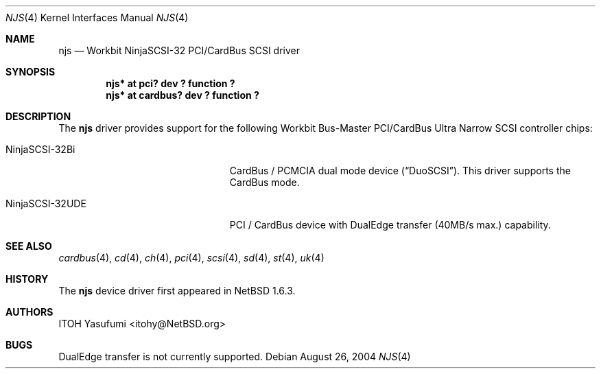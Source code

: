 .\"	$NetBSD: njs.4,v 1.3.2.4 2004/08/30 09:56:17 tron Exp $
.\"
.\" Copyright (c) 2004 The NetBSD Foundation, Inc.
.\" All rights reserved.
.\"
.\" This code is derived from software contributed to The NetBSD Foundation
.\" by ITOH Yasufumi.
.\"
.\" Redistribution and use in source and binary forms, with or without
.\" modification, are permitted provided that the following conditions
.\" are met:
.\" 1. Redistributions of source code must retain the above copyright
.\"    notice, this list of conditions and the following disclaimer.
.\" 2. Redistributions in binary form must reproduce the above copyright
.\"    notice, this list of conditions and the following disclaimer in the
.\"    documentation and/or other materials provided with the distribution.
.\" 3. All advertising materials mentioning features or use of this software
.\"    must display the following acknowledgement:
.\"        This product includes software developed by the NetBSD
.\"        Foundation, Inc. and its contributors.
.\" 4. Neither the name of The NetBSD Foundation nor the names of its
.\"    contributors may be used to endorse or promote products derived
.\"    from this software without specific prior written permission.
.\"
.\" THIS SOFTWARE IS PROVIDED BY THE NETBSD FOUNDATION, INC. AND CONTRIBUTORS
.\" ``AS IS'' AND ANY EXPRESS OR IMPLIED WARRANTIES, INCLUDING, BUT NOT LIMITED
.\" TO, THE IMPLIED WARRANTIES OF MERCHANTABILITY AND FITNESS FOR A PARTICULAR
.\" PURPOSE ARE DISCLAIMED.  IN NO EVENT SHALL THE FOUNDATION OR CONTRIBUTORS
.\" BE LIABLE FOR ANY DIRECT, INDIRECT, INCIDENTAL, SPECIAL, EXEMPLARY, OR
.\" CONSEQUENTIAL DAMAGES (INCLUDING, BUT NOT LIMITED TO, PROCUREMENT OF
.\" SUBSTITUTE GOODS OR SERVICES; LOSS OF USE, DATA, OR PROFITS; OR BUSINESS
.\" INTERRUPTION) HOWEVER CAUSED AND ON ANY THEORY OF LIABILITY, WHETHER IN
.\" CONTRACT, STRICT LIABILITY, OR TORT (INCLUDING NEGLIGENCE OR OTHERWISE)
.\" ARISING IN ANY WAY OUT OF THE USE OF THIS SOFTWARE, EVEN IF ADVISED OF THE
.\" POSSIBILITY OF SUCH DAMAGE.
.\"
.Dd August 26, 2004
.Dt NJS 4
.Os
.Sh NAME
.Nm njs
.Nd Workbit NinjaSCSI-32 PCI/CardBus SCSI driver
.Sh SYNOPSIS
.Cd "njs* at pci? dev ? function ?"
.Cd "njs* at cardbus? dev ? function ?"
.Sh DESCRIPTION
The
.Nm
driver provides support for the following
Workbit Bus-Master PCI/CardBus Ultra Narrow SCSI controller chips:
.Pp
.Bl -tag -width "NinjaSCSI-32UDE" -offset indent
.It NinjaSCSI-32Bi
CardBus / PCMCIA dual mode device
.Pq Dq DuoSCSI .
This driver supports the CardBus mode.
.It NinjaSCSI-32UDE
PCI / CardBus device with DualEdge transfer (40MB/s max.) capability.
.El
.Sh SEE ALSO
.Xr cardbus 4 ,
.Xr cd 4 ,
.Xr ch 4 ,
.Xr pci 4 ,
.Xr scsi 4 ,
.Xr sd 4 ,
.Xr st 4 ,
.Xr uk 4
.Sh HISTORY
The
.Nm
device driver first appeared in
.Nx 1.6.3 .
.Sh AUTHORS
.An ITOH Yasufumi Aq itohy@NetBSD.org
.Sh BUGS
DualEdge transfer is not currently supported.
